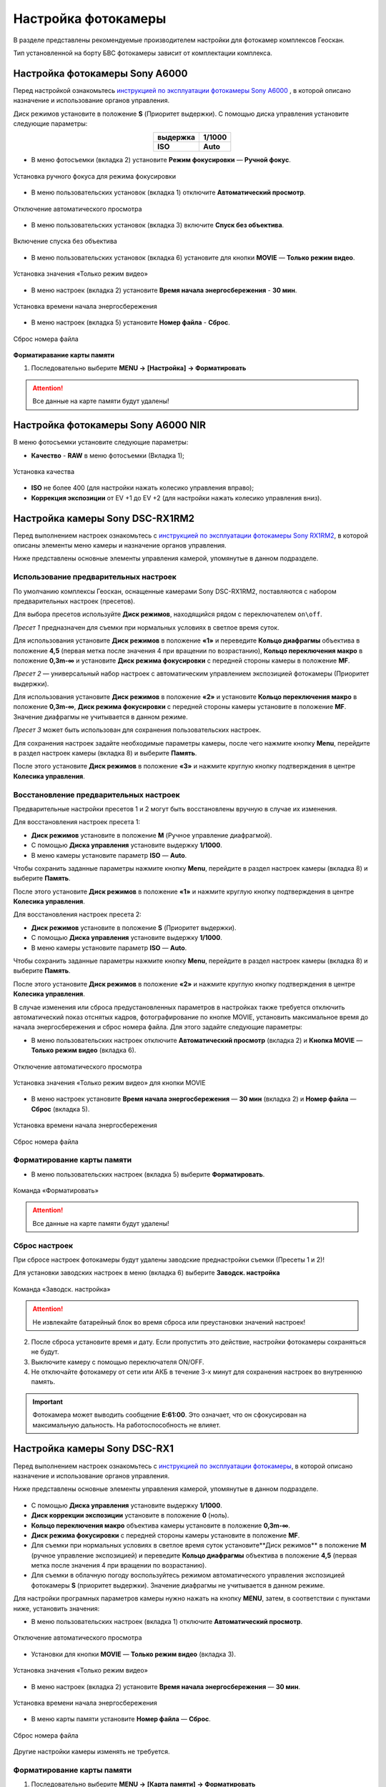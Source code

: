 Настройка фотокамеры
=========================

.. |icon_cam| image:: _static/_images/icon_cam.png
    :width: 25

.. |icon_set| image:: _static/_images/icon_set.png
    :width: 25

.. |icon_bag| image:: _static/_images/icon_bag.png
    :width: 25

.. |icon_sd| image:: _static/_images/icon_sd.png
    :width: 25

.. |icon_key| image:: _static/_images/icon_key.png
    :width: 25


В разделе представлены рекомендуемые производителем настройки для фотокамер комплексов Геоскан.

Тип установленной на борту БВС фотокамеры зависит от комплектации комплекса.


Настройка фотокамеры Sony A6000
------------------------------------

Перед настройкой ознакомьтесь `инструкцией по эксплуатации фотокамеры Sony A6000 <https://www.sony.ru/electronics/support/res/manuals/4532/45320554M.pdf>`_ , в которой описано назначение и использование органов управления.

Диск режимов установите в положение **S** (Приоритет выдержки).
С помощью диска управления установите следующие параметры:

.. csv-table:: 
   :align: center
   
   "**выдержка**", "**1/1000**"
   "**ISO**", "**Auto**"

* В меню фотосъемки |icon_cam| (вкладка 2) установите **Режим фокусировки** — **Ручной фокус**.

.. figure:: _static/_images/menu4.png
   :align: center
   :width: 300

   Установка ручного фокуса для режима фокусировки

* В меню пользовательских установок |icon_set| (вкладка 1) отключите **Автоматический просмотр**.

.. figure:: _static/_images/menu5.png
   :align: center
   :width: 300

   Отключение автоматического просмотра

* В меню пользовательских установок |icon_set| (вкладка 3) включите **Спуск без объектива**.


.. figure:: _static/_images/menu6.png
   :align: center
   :width: 300

   Включение спуска без объектива

* В меню пользовательских установок (вкладка 6) установите для кнопки **MOVIE** — **Только режим видео**.

.. figure:: _static/_images/menu7.png
   :align: center
   :width: 300

   Установка значения «Только режим видео»

* В меню настроек |icon_bag| (вкладка 2) установите **Время начала энергосбережения** - **30 мин**.

.. figure:: _static/_images/menu8.png
   :align: center
   :width: 300

   Установка времени начала энергосбережения

* В меню настроек |icon_bag| (вкладка 5) установите **Номер файла** - **Сброс**.

.. figure:: _static/_images/menu9.png
   :align: center
   :width: 300

   Сброс номера файла

**Форматиравание карты памяти**

1) Последовательно выберите **MENU →** |icon_bag| **[Настройка]** **→ Форматировать**

.. attention::  Все данные на карте памяти будут удалены!


Настройка фотокамеры Sony A6000 NIR
-------------------------------------

В меню фотосъемки установите следующие параметры:

* **Качество** - **RAW** в меню фотосъемки |icon_cam| (Вкладка 1);

.. figure:: _static/_images/menu10.png
   :align: center
   :width: 300

   Установка качества

* **ISO** не более 400 (для настройки нажать колесико управления вправо);

* **Коррекция экспозиции** от EV +1 до EV +2 (для настройки нажать колесико управления вниз).


Настройка камеры Sony DSC-RX1RM2
------------------------------------------

Перед выполнением настроек ознакомьтесь с `инструкцией по эксплуатации фотокамеры Sony RX1RM2 <https://www.sony.com/electronics/support/res/manuals/4579/45798683M.pdf>`_, в которой описаны элементы меню камеры и назначение органов управления.

Ниже представлены основные элементы управления камерой, упомянутые в данном подразделе.

.. figure:: _static/_images/RX1RM2_control_2in1.png
   :width: 1200
   :align: center


Использование предварительных настроек
_______________________________________



По умолчанию комплексы Геоскан, оcнащенные камерами Sony DSC-RX1RM2, поставляются с набором предварительных настроек (пресетов).


Для выбора пресетов используйте **Диск режимов**, находящийся рядом с переключателем ``on\off``.

*Пресет 1* предназначен для съемки при нормальных условиях в светлое время суток.

Для использования установите **Диск режимов** в положение **«1»** и переведите **Кольцо диафрагмы** объектива в положение **4,5** (первая метка после значения 4 при вращении по возрастанию), **Кольцо переключения макро** в положение **0,3m-∞** и установите **Диск режима фокусировки** с передней стороны камеры в положение **MF**.


*Пресет 2* — универсальный набор настроек с автоматическим управлением экспозицией фотокамеры (Приоритет выдержки).

Для использования установите **Диск режимов** в положение **«2»** и установите **Кольцо переключения макро** в положение **0,3m-∞**, **Диск режима фокусировки** с передней стороны камеры установите в положение **MF**. Значение диафрагмы не учитывается в данном режиме.


*Пресет 3* может быть использован для сохранения пользовательских настроек.

Для сохранения настроек задайте необходимые параметры камеры, после чего нажмите кнопку **Menu**, перейдите в раздел настроек камеры |icon_cam| (вкладка 8) и выберите **Память**.

После этого установите **Диск режимов** в положение **«3»** и нажмите круглую кнопку подтверждения в центре **Колесика управления**. 


Восстановление предварительных настроек
___________________________________________

Предварительные настройки пресетов 1 и 2 могут быть восстановлены вручную в случае их изменения. 

Для восстановления настроек пресета 1:

* **Диск режимов** установите в положение **M** (Ручное управление диафрагмой).
* С помощью **Диска управления** установите выдержку **1/1000**.
* В меню камеры установите параметр **ISO** — **Auto**.

Чтобы сохранить заданные параметры нажмите кнопку **Menu**, перейдите в раздел настроек камеры |icon_cam| (вкладка 8) и выберите **Память**.

После этого установите **Диск режимов** в положение **«1»** и нажмите круглую кнопку подтверждения в центре **Колесика управления**. 


Для восстановления настроек пресета 2:

* **Диск режимов** установите в положение **S** (Приоритет выдержки).
* С помощью **Диска управления** установите выдержку **1/1000**.
* В меню камеры установите параметр **ISO** — **Auto**.

Чтобы сохранить заданные параметры нажмите кнопку **Menu**, перейдите в раздел настроек камеры |icon_cam| (вкладка 8) и выберите **Память**.

После этого установите **Диск режимов** в положение **«2»** и нажмите круглую кнопку подтверждения в центре **Колесика управления**.



В случае изменения или сброса предустановленных параметров в настройках также требуется отключить автоматический показ отснятых кадров, фотографирование по кнопке MOVIE, установить максимальное время до начала энергосбережения и сброс номера файла. Для этого задайте следующие параметры:


* В меню пользовательских настроек |icon_set| отключите **Автоматический просмотр** (вкладка 2) и **Кнопка MOVIE** — **Только режим видео** (вкладка 6).

.. figure:: _static/_images/RX1RM2_menu2.png
   :width: 400
   :align: center

   Отключение автоматического просмотра


.. figure:: _static/_images/RXRM2_video.png
   :width: 400
   :align: center

   Установка значения «Только режим видео» для кнопки MOVIE



* В меню настроек |icon_bag| установите **Время начала энергосбережения** — **30 мин** (вкладка 2) и **Номер файла** — **Сброс** (вкладка 5).

.. figure:: _static/_images/RX1RM2_pwr_save.png
   :width: 400
   :align: center

   Установка времени начала энергосбережения


.. figure:: _static/_images/RX1RM2_res.png
   :width: 400
   :align: center

   Сброс номера файла



Форматирование карты памяти
_____________________________


* В меню пользовательских настроек |icon_bag| (вкладка 5) выберите **Форматировать**.

.. figure:: _static/_images/RX1RM2_format.png
   :width: 400
   :align: center

   Команда «Форматировать»


.. attention::  Все данные на карте памяти будут удалены!


Сброс настроек
________________


При сбросе настроек фотокамеры будут удалены заводские преднастройки съемки (Пресеты 1 и 2)!


Для установки заводских настроек в меню |icon_bag| (вкладка 6) выберите **Заводск. настройка**

.. figure:: _static/_images/RX1RM2_factory.png
   :width: 400
   :align: center

   Команда «Заводск. настройка»


.. attention::  Не извлекайте батарейный блок во время сброса или преустановки значений настроек!

2) После сброса установите время и дату. Если пропустить это действие, настройки фотокамеры сохраняться не будут.
3) Выключите камеру с помощью переключателя ON/OFF. 
4) Не отключайте фотокамеру от сети или АКБ в течение 3-х минут для сохранения настроек во внутреннюю память.

.. important:: Фотокамера может выводить сообщение **E:61:00**. Это означает, что он сфокусирован на максимальную дальность. На работоспособность не влияет.



Настройка камеры Sony DSC-RX1
------------------------------------------

Перед выполнением настроек ознакомьтесь с `инструкцией по эксплуатации фотокамеры <https://www.sony.ru/electronics/support/res/manuals/4469/44695786M.pdf>`_, в которой описано назначение и использование органов управления.

Ниже представлены основные элементы управления камерой, упомянутые в данном подразделе.

.. figure:: _static/_images/RX1_control_2in1.png
   :width: 1200
   :align: center


* С помощью **Диска управления** установите выдержку **1/1000**.
* **Диск коррекции экспозиции** установите в положение **0** (ноль).
* **Кольцо переключения макро** объектива камеры установите в положение **0,3m-∞**.
* **Диск режима фокусировки** с передней стороны камеры установите в положение **MF**.


* Для съемки при нормальных условиях в светлое время суток установите**Диск режимов** в положение **M** (ручное управление экспозицией) и переведите **Кольцо диафрагмы** объектива в положение **4,5** (первая метка после значения 4 при вращении по возрастанию).

* Для съемки в облачную погоду воспользуйтесь режимом автоматического управления экспозицией фотокамеры **S** (приоритет выдержки). Значение диафрагмы не учитывается в данном режиме.


Для настройки програмных параметров камеры нужно нажать на кнопку **MENU**, затем, в соответствии с пунктами ниже, установить значения:


* В меню пользовательских настроек |icon_set| (вкладка 1) отключите **Автоматический просмотр**.

.. figure:: _static/_images/RX1_menu2.png
   :width: 400
   :align: center

   Отключение автоматического просмотра


* Установки для кнопки **MOVIE** — **Только режим видео** (вкладка 3).

.. figure:: _static/_images/menu11.png
   :width: 400
   :align: center

   Установка значения «Только режим видео»


* В меню настроек |icon_key| (вкладка 2) установите **Время начала энергосбережения** — **30 мин**.

.. figure:: _static/_images/menu1.png
   :width: 400
   :align: center

   Установка времени начала энергосбережения


* В меню карты памяти |icon_sd| установите **Номер файла** — **Сброс**.

.. figure:: _static/_images/menu3.png
   :width: 400
   :align: center

   Сброс номера файла


Другие настройки камеры изменять не требуется.


Форматирование карты памяти
_______________________________


1) Последовательно выберите **MENU →** |icon_sd| **[Карта памяти]** **→ Форматировать**

.. attention::  Все данные на карте памяти будут удалены!


Сброс настроек
________________

Для сброса всех настроек:

1) Последовательно выберите **MENU →** |icon_key| **[Настройки] → Инициализировать  → Сброс настроек**

.. attention::  Не извлекайте батарейный блок во время сброса или преустановки значений настроек!

2) После сброса установите время и дату. Если пропустить это действие, настройки фотокамеры сохраняться не будут.
3) Выключите камеру с помощью переключателя ON/OFF. 
4) Не отключайте фотокамеру от сети или АКБ в течение 3-х минут для сохранения настроек во внутреннюю память.

.. important:: Фотокамера может выводить сообщение **E:61:00**. Это означает, что он сфокусирован на максимальную дальность. На работоспособность не влияет.



Учет смещения центра фотографирования (для комплектаций с GNSS-приемником)
-------------------------------------------------------------------------------

В данном разделе описываются координаты смещения камеры относительно геодезического приемника для комплектаций с GNSS и камерой Sony DSC-RX1/RX1RM2. 

Так как геодезический приемник расположен внутри консоли БВС, его центр находится в стороне от камеры.

Параметры смещения следует учитывать при точном построении ортофотопланов и 3D-моделей.

Для настройки смещения в `Agisoft Metashape  <https://www.geoscan.aero/ru/software/agisoft/metashape_pro>`_ во вкладке **Инструменты** выберите пункт **Калибровка камеры**. 
Установите во вкладке **Поправка GPS/INS** отклонения в метрах и точность привязки (см. рисунок).

.. figure:: _static/_images/Gnss.png
   :width: 400
   :align: center

   Калибровка камеры в Agisoft Metashape

